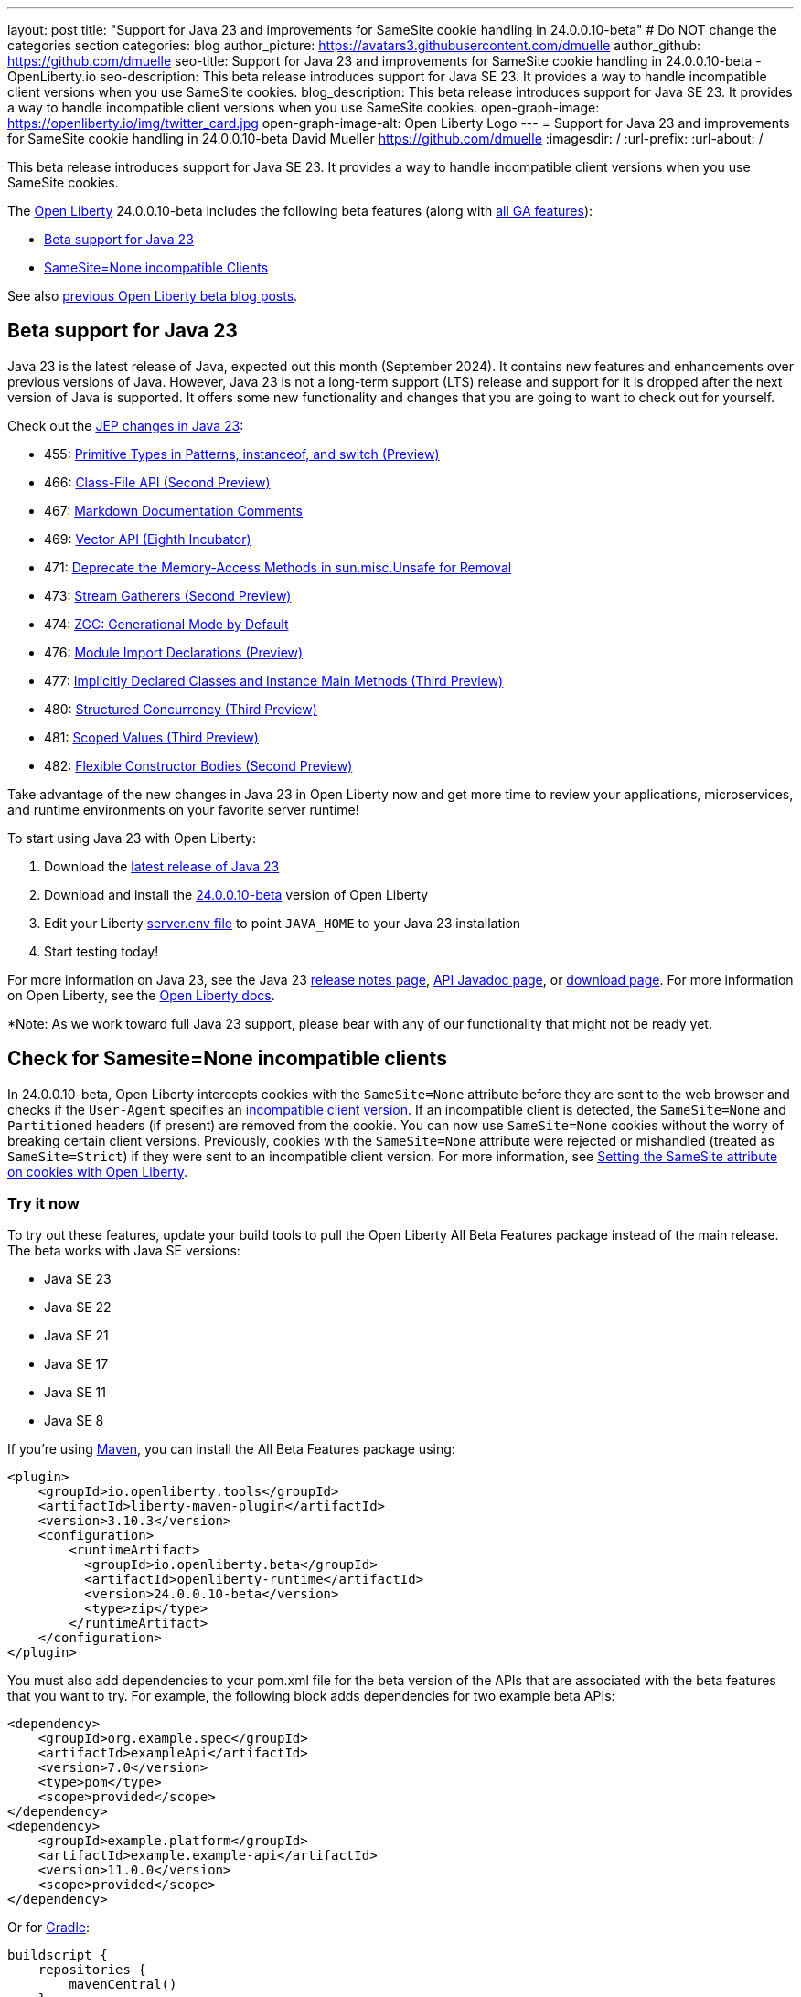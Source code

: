 ---
layout: post
title: "Support for Java 23 and improvements for SameSite cookie handling in 24.0.0.10-beta"
# Do NOT change the categories section
categories: blog
author_picture: https://avatars3.githubusercontent.com/dmuelle
author_github: https://github.com/dmuelle
seo-title: Support for Java 23 and improvements for SameSite cookie handling in 24.0.0.10-beta - OpenLiberty.io
seo-description: This beta release introduces support for Java SE 23. It provides a way to handle incompatible client versions when you use SameSite cookies.
blog_description: This beta release introduces support for Java SE 23. It provides a way to handle incompatible client versions when you use SameSite cookies.
open-graph-image: https://openliberty.io/img/twitter_card.jpg
open-graph-image-alt: Open Liberty Logo
---
= Support for Java 23 and improvements for SameSite cookie handling in 24.0.0.10-beta
David Mueller <https://github.com/dmuelle>
:imagesdir: /
:url-prefix:
:url-about: /


This beta release introduces support for Java SE 23. It provides a way to handle incompatible client versions when you use SameSite cookies.

// // // // // // // //
// Change the RELEASE_SUMMARY to an introductory paragraph. This sentence is really
// important because it is supposed to grab the readers attention.  Make sure to keep the blank lines
//
// Throughout the doc, replace 24.0.0.10-beta with the version number of Open Liberty, eg: 22.0.0.2-beta
// // // // // // // //

The link:{url-about}[Open Liberty] 24.0.0.10-beta includes the following beta features (along with link:{url-prefix}/docs/latest/reference/feature/feature-overview.html[all GA features]):

* <<java23, Beta support for Java 23>>
* <<samesite, SameSite=None incompatible Clients>>

See also link:{url-prefix}/blog/?search=beta&key=tag[previous Open Liberty beta blog posts].

// // // // DO NOT MODIFY THIS COMMENT BLOCK <GHA-BLOG-TOPIC> // // // //
// Blog issue: https://github.com/OpenLiberty/open-liberty/issues/29554
// Contact/Reviewer: gjwatts
// // // // // // // //
[#java23]
== Beta support for Java 23


Java 23 is the latest release of Java, expected out this month (September 2024). It contains new features and enhancements over previous versions of Java. However, Java 23 is not a long-term support (LTS) release and support for it is dropped after the next version of Java is supported. It offers some new functionality and changes that you are going to want to check out for yourself.

Check out the link:https://openjdk.org/projects/jdk/23/[JEP changes in Java 23]:

* 455: link:https://openjdk.org/jeps/455[Primitive Types in Patterns, instanceof, and switch (Preview)]
* 466: link:https://openjdk.org/jeps/466[Class-File API (Second Preview)]
* 467: link:https://openjdk.org/jeps/467[Markdown Documentation Comments]
* 469: link:https://openjdk.org/jeps/469[Vector API (Eighth Incubator)]
* 471: link:https://openjdk.org/jeps/471[Deprecate the Memory-Access Methods in sun.misc.Unsafe for Removal]
* 473: link:https://openjdk.org/jeps/473[Stream Gatherers (Second Preview)]
* 474: link:https://openjdk.org/jeps/474[ZGC: Generational Mode by Default]
* 476: link:https://openjdk.org/jeps/476[Module Import Declarations (Preview)]
* 477: link:https://openjdk.org/jeps/477[Implicitly Declared Classes and Instance Main Methods (Third Preview)]
* 480: link:https://openjdk.org/jeps/480[Structured Concurrency (Third Preview)]
* 481: link:https://openjdk.org/jeps/481[Scoped Values (Third Preview)]
* 482: link:https://openjdk.org/jeps/482[Flexible Constructor Bodies (Second Preview)]

Take advantage of the new changes in Java 23 in Open Liberty now and get more time to review your applications, microservices, and runtime environments on your favorite server runtime!

To start using Java 23 with Open Liberty:

. Download the link:https://jdk.java.net/23/[latest release of Java 23]
. Download and install the link:https://openliberty.io/downloads/#runtime_betas[24.0.0.10-beta] version of Open Liberty
. Edit your Liberty link:https://openliberty.io/docs/latest/reference/config/server-configuration-overview.html#server-env[server.env file] to point `JAVA_HOME` to your Java 23 installation
. Start testing today!

For more information on Java 23, see the Java 23 link:https://jdk.java.net/23/release-notes[release notes page], link:https://download.java.net/java/early_access/jdk23/docs/api/[API Javadoc page], or link:https://jdk.java.net/23/[download page].
For more information on Open Liberty, see the link:https://openliberty.io/docs[Open Liberty docs].

*Note: As we work toward full Java 23 support, please bear with any of our functionality that might not be ready yet.


// DO NOT MODIFY THIS LINE. </GHA-BLOG-TOPIC>

// // // // DO NOT MODIFY THIS COMMENT BLOCK <GHA-BLOG-TOPIC> // // // //
// Blog issue: https://github.com/OpenLiberty/open-liberty/issues/29331
// Contact/Reviewer: volosied,tssmith04,pnicolucci
// // // // // // // //
[#samesite]
== Check for Samesite=None incompatible clients

In 24.0.0.10-beta, Open Liberty intercepts cookies with the `SameSite=None` attribute before they are sent to the web browser and checks if the `User-Agent` specifies an link:https://www.chromium.org/updates/same-site/incompatible-clients/[incompatible client version]. If an incompatible client is detected, the `SameSite=None` and `Partitioned` headers (if present) are removed from the cookie. You can now use `SameSite=None` cookies without the worry of breaking certain client versions. Previously, cookies with the `SameSite=None` attribute were rejected or mishandled (treated as `SameSite=Strict`) if they were sent to an incompatible client version.
For more information, see link:https://openliberty.io/blog/2020/03/25/set-samesite-attribute-cookies-liberty.html[Setting the SameSite attribute on cookies with Open Liberty].


// DO NOT MODIFY THIS LINE. </GHA-BLOG-TOPIC>

[#run]
=== Try it now

To try out these features, update your build tools to pull the Open Liberty All Beta Features package instead of the main release. The beta works with Java SE versions:

* Java SE 23
* Java SE 22
* Java SE 21
* Java SE 17
* Java SE 11
* Java SE 8
// // // // // // // //
// In the preceding section:
// Check if a new non-LTS Java SE version is supported that needs to be added to the list (21, 17, 11, and 8 are LTS and will remain for a while)
// https://openliberty.io/docs/latest/java-se.html
//
// In the following section:
// Check if a new MicroProfile or Jakarta version is in beta that could replace the example values in the codeblock
// // // // // // // //

If you're using link:{url-prefix}/guides/maven-intro.html[Maven], you can install the All Beta Features package using:

[source,xml]
----
<plugin>
    <groupId>io.openliberty.tools</groupId>
    <artifactId>liberty-maven-plugin</artifactId>
    <version>3.10.3</version>
    <configuration>
        <runtimeArtifact>
          <groupId>io.openliberty.beta</groupId>
          <artifactId>openliberty-runtime</artifactId>
          <version>24.0.0.10-beta</version>
          <type>zip</type>
        </runtimeArtifact>
    </configuration>
</plugin>
----

You must also add dependencies to your pom.xml file for the beta version of the APIs that are associated with the beta features that you want to try. For example, the following block adds dependencies for two example beta APIs:

[source,xml]
----
<dependency>
    <groupId>org.example.spec</groupId>
    <artifactId>exampleApi</artifactId>
    <version>7.0</version>
    <type>pom</type>
    <scope>provided</scope>
</dependency>
<dependency>
    <groupId>example.platform</groupId>
    <artifactId>example.example-api</artifactId>
    <version>11.0.0</version>
    <scope>provided</scope>
</dependency>
----

Or for link:{url-prefix}/guides/gradle-intro.html[Gradle]:

[source,gradle]
----
buildscript {
    repositories {
        mavenCentral()
    }
    dependencies {
        classpath 'io.openliberty.tools:liberty-gradle-plugin:3.8.3'
    }
}
apply plugin: 'liberty'
dependencies {
    libertyRuntime group: 'io.openliberty.beta', name: 'openliberty-runtime', version: '[24.0.0.10-beta,)'
}
----


Or if you're using link:{url-prefix}/docs/latest/container-images.html[container images]:

[source]
----
FROM icr.io/appcafe/open-liberty:beta
----

Or take a look at our link:{url-prefix}/downloads/#runtime_betas[Downloads page].

If you're using link:https://plugins.jetbrains.com/plugin/14856-liberty-tools[IntelliJ IDEA], link:https://marketplace.visualstudio.com/items?itemName=Open-Liberty.liberty-dev-vscode-ext[Visual Studio Code] or link:https://marketplace.eclipse.org/content/liberty-tools[Eclipse IDE], you can also take advantage of our open source link:https://openliberty.io/docs/latest/develop-liberty-tools.html[Liberty developer tools] to enable effective development, testing, debugging and application management all from within your IDE.

For more information on using a beta release, refer to the link:{url-prefix}docs/latest/installing-open-liberty-betas.html[Installing Open Liberty beta releases] documentation.

[#feedback]
== We welcome your feedback

Let us know what you think on link:https://groups.io/g/openliberty[our mailing list]. If you hit a problem, link:https://stackoverflow.com/questions/tagged/open-liberty[post a question on StackOverflow]. If you hit a bug, link:https://github.com/OpenLiberty/open-liberty/issues[please raise an issue].
